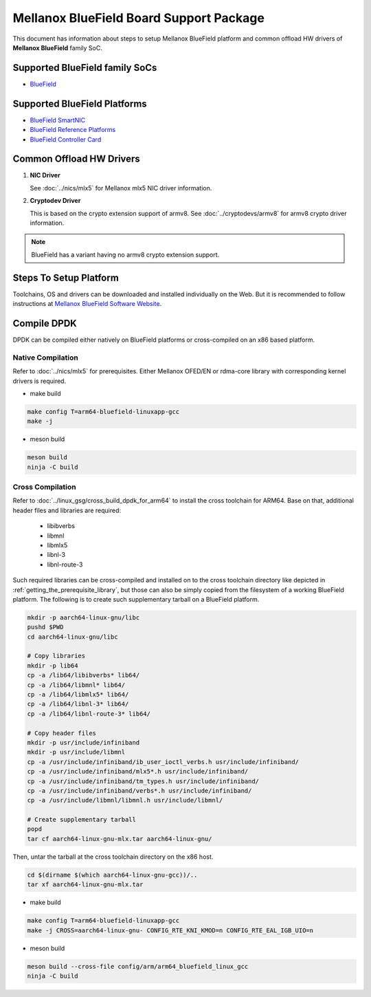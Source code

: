 ..  SPDX-License-Identifier: BSD-3-Clause
    Copyright 2019 Mellanox Technologies, Ltd

Mellanox BlueField Board Support Package
========================================

This document has information about steps to setup Mellanox BlueField platform
and common offload HW drivers of **Mellanox BlueField** family SoC.


Supported BlueField family SoCs
-------------------------------

- `BlueField <http://www.mellanox.com/page/products_dyn?product_family=256&mtag=soc_overview>`_


Supported BlueField Platforms
-----------------------------

- `BlueField SmartNIC <http://www.mellanox.com/page/products_dyn?product_family=275&mtag=bluefield_smart_nic>`_
- `BlueField Reference Platforms <http://www.mellanox.com/page/products_dyn?product_family=286&mtag=bluefield_platforms>`_
- `BlueField Controller Card <http://www.mellanox.com/page/products_dyn?product_family=288&mtag=bluefield_controller_card>`_


Common Offload HW Drivers
-------------------------

1. **NIC Driver**

   See :doc:`../nics/mlx5` for Mellanox mlx5 NIC driver information.

2. **Cryptodev Driver**

   This is based on the crypto extension support of armv8. See
   :doc:`../cryptodevs/armv8` for armv8 crypto driver information.

.. note::

   BlueField has a variant having no armv8 crypto extension support.


Steps To Setup Platform
-----------------------

Toolchains, OS and drivers can be downloaded and installed individually on the
Web. But it is recommended to follow instructions at `Mellanox BlueField
Software Website <http://www.mellanox.com/page/products_dyn?product_family=279&mtag=bluefield_software>`_.


Compile DPDK
------------

DPDK can be compiled either natively on BlueField platforms or cross-compiled on
an x86 based platform.

Native Compilation
~~~~~~~~~~~~~~~~~~

Refer to :doc:`../nics/mlx5` for prerequisites. Either Mellanox OFED/EN or
rdma-core library with corresponding kernel drivers is required.

- make build

.. code-block:: console

        make config T=arm64-bluefield-linuxapp-gcc
        make -j

- meson build

.. code-block:: console

        meson build
        ninja -C build

Cross Compilation
~~~~~~~~~~~~~~~~~

Refer to :doc:`../linux_gsg/cross_build_dpdk_for_arm64` to install the cross
toolchain for ARM64. Base on that, additional header files and libraries are
required:

   - libibverbs
   - libmnl
   - libmlx5
   - libnl-3
   - libnl-route-3

Such required libraries can be cross-compiled and installed on to the cross
toolchain directory like depicted in :ref:`getting_the_prerequisite_library`,
but those can also be simply copied from the filesystem of a working BlueField
platform. The following is to create such supplementary tarball on a BlueField
platform.

.. code-block:: console

        mkdir -p aarch64-linux-gnu/libc
        pushd $PWD
        cd aarch64-linux-gnu/libc

        # Copy libraries
        mkdir -p lib64
        cp -a /lib64/libibverbs* lib64/
        cp -a /lib64/libmnl* lib64/
        cp -a /lib64/libmlx5* lib64/
        cp -a /lib64/libnl-3* lib64/
        cp -a /lib64/libnl-route-3* lib64/

        # Copy header files
        mkdir -p usr/include/infiniband
        mkdir -p usr/include/libmnl
        cp -a /usr/include/infiniband/ib_user_ioctl_verbs.h usr/include/infiniband/
        cp -a /usr/include/infiniband/mlx5*.h usr/include/infiniband/
        cp -a /usr/include/infiniband/tm_types.h usr/include/infiniband/
        cp -a /usr/include/infiniband/verbs*.h usr/include/infiniband/
        cp -a /usr/include/libmnl/libmnl.h usr/include/libmnl/

        # Create supplementary tarball
        popd
        tar cf aarch64-linux-gnu-mlx.tar aarch64-linux-gnu/

Then, untar the tarball at the cross toolchain directory on the x86 host.

.. code-block:: console

        cd $(dirname $(which aarch64-linux-gnu-gcc))/..
        tar xf aarch64-linux-gnu-mlx.tar

- make build

.. code-block:: console

        make config T=arm64-bluefield-linuxapp-gcc
        make -j CROSS=aarch64-linux-gnu- CONFIG_RTE_KNI_KMOD=n CONFIG_RTE_EAL_IGB_UIO=n

- meson build

.. code-block:: console

        meson build --cross-file config/arm/arm64_bluefield_linux_gcc
        ninja -C build
